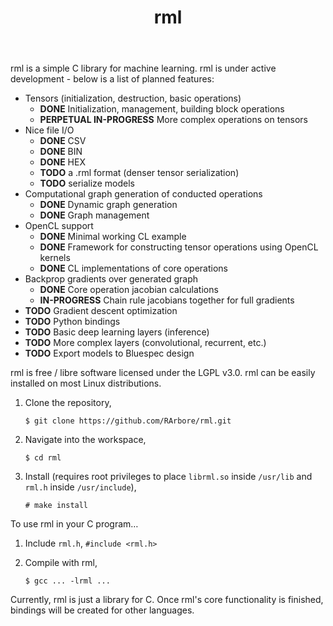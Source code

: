 #+TITLE: rml
rml is a simple C library for machine learning. rml is under active development - below is a list of planned features:
- Tensors (initialization, destruction, basic operations)
  - *DONE* Initialization, management, building block operations
  - *PERPETUAL IN-PROGRESS* More complex operations on tensors
- Nice file I/O
  - *DONE* CSV
  - *DONE* BIN
  - *DONE* HEX
  - *TODO* a .rml format (denser tensor serialization)
  - *TODO* serialize models
- Computational graph generation of conducted operations
  - *DONE* Dynamic graph generation
  - *DONE* Graph management
- OpenCL support
  - *DONE* Minimal working CL example
  - *DONE* Framework for constructing tensor operations using OpenCL kernels
  - *DONE* CL implementations of core operations
- Backprop gradients over generated graph
  - *DONE* Core operation jacobian calculations
  - *IN-PROGRESS* Chain rule jacobians together for full gradients
- *TODO* Gradient descent optimization
- *TODO* Python bindings
- *TODO* Basic deep learning layers (inference)
- *TODO* More complex layers (convolutional, recurrent, etc.)
- *TODO* Export models to Bluespec design
rml is free / libre software licensed under the LGPL v3.0.
rml can be easily installed on most Linux distributions.
1. Clone the repository,

   =$ git clone https://github.com/RArbore/rml.git=

2. Navigate into the workspace,

   =$ cd rml=

3. Install (requires root privileges to place =librml.so= inside =/usr/lib= and =rml.h= inside =/usr/include=),

   =# make install=

To use rml in your C program...
1. Include =rml.h=, =#include <rml.h>=
2. Compile with rml,

   =$ gcc ... -lrml ...=

Currently, rml is just a library for C. Once rml's core functionality is finished, bindings will be created for other languages.
